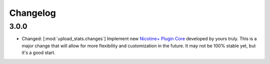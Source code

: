 Changelog
=========

3.0.0
-----

* Changed: [:mod:`upload_stats.changes`] Implement new `Nicotine+ Plugin Core <https://naa.gg/npc>`_ developed by yours truly. This is a major change that will allow for more flexibility and customization in the future. It may not be 100% stable yet, but it's a good start.
